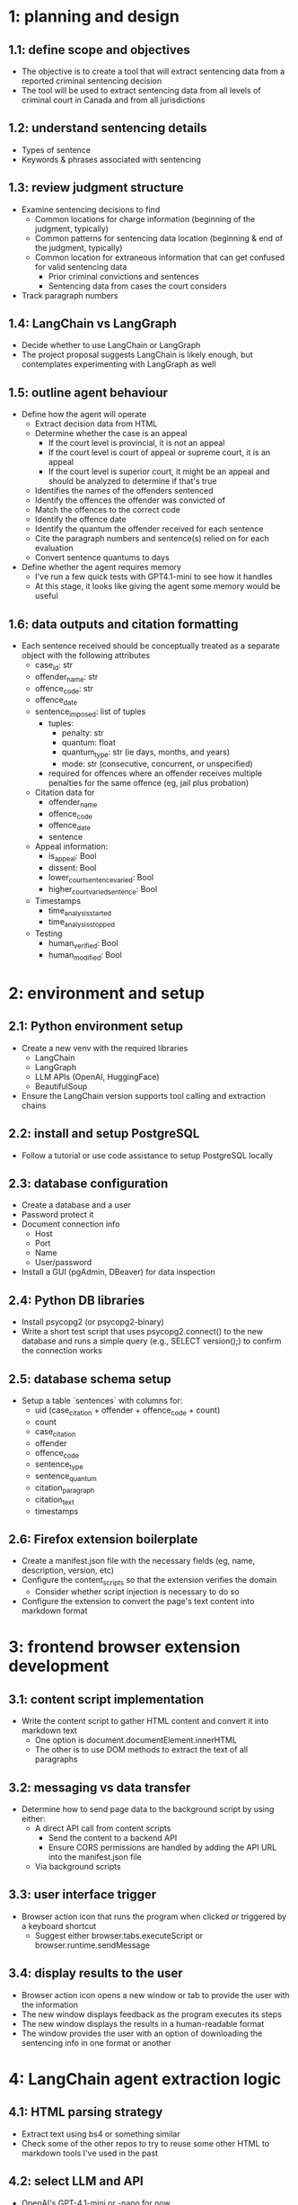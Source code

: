 * 1: planning and design
** 1.1: define scope and objectives
- The objective is to create a tool that will extract sentencing data from a reported criminal sentencing decision
- The tool will be used to extract sentencing data from all levels of criminal court in Canada and from all jurisdictions
** 1.2: understand sentencing details
- Types of sentence
- Keywords & phrases associated with sentencing
** 1.3: review judgment structure
- Examine sentencing decisions to find
  - Common locations for charge information (beginning of the judgment, typically)
  - Common patterns for sentencing data location (beginning & end of the judgment, typically)
  - Common location for extraneous information that can get confused for valid sentencing data
    - Prior criminal convictions and sentences
    - Sentencing data from cases the court considers
- Track paragraph numbers
** 1.4: LangChain vs LangGraph
- Decide whether to use LangChain or LangGraph
- The project proposal suggests LangChain is likely enough, but contemplates experimenting with LangGraph as well
** 1.5: outline agent behaviour
- Define how the agent will operate
  - Extract decision data from HTML
  - Determine whether the case is an appeal
    - If the court level is provincial, it is not an appeal
    - If the court level is court of appeal or supreme court, it is an appeal
    - If the court level is superior court, it might be an appeal and should be analyzed to determine if that's true
  - Identifies the names of the offenders sentenced
  - Identify the offences the offender was convicted of
  - Match the offences to the correct code
  - Identify the offence date
  - Identify the quantum the offender received for each sentence
  - Cite the paragraph numbers and sentence(s) relied on for each evaluation
  - Convert sentence quantums to days
- Define whether the agent requires memory
  - I've run a few quick tests with GPT4.1-mini to see how it handles
  - At this stage, it looks like giving the agent some memory would be useful
** 1.6: data outputs and citation formatting
- Each sentence received should be conceptually treated as a separate object with the following attributes
  - case_id: str
  - offender_name: str
  - offence_code: str
  - offence_date
  - sentence_imposed: list of tuples
    - tuples:
      - penalty: str
      - quantum: float
      - quantum_type: str (ie days, months, and years)
      - mode: str (consecutive, concurrent, or unspecified)
    - required for offences where an offender receives multiple penalties for the same offence (eg, jail plus probation)
  - Citation data for
    - offender_name
    - offence_code
    - offence_date
    - sentence
  - Appeal information:
    - is_appeal: Bool
    - dissent: Bool
    - lower_court_sentence_varied: Bool
    - higher_court_varied_sentence: Bool
  - Timestamps
    - time_analysis_started
    - time_analysis_stopped
  - Testing
    - human_verified: Bool
    - human_modified: Bool
* 2: environment and setup
** 2.1: Python environment setup
- Create a new venv with the required libraries
  - LangChain
  - LangGraph
  - LLM APIs (OpenAI, HuggingFace)
  - BeautifulSoup
- Ensure the LangChain version supports tool calling and extraction chains
** 2.2: install and setup PostgreSQL
- Follow a tutorial or use code assistance to setup PostgreSQL locally
** 2.3: database configuration
- Create a database and a user
- Password protect it
- Document connection info
  - Host
  - Port
  - Name
  - User/password
- Install a GUI (pgAdmin, DBeaver) for data inspection
** 2.4: Python DB libraries
- Install psycopg2 (or psycopg2-binary)
- Write a short test script that uses psycopg2.connect() to the new database and runs a simple query (e.g., SELECT version();) to confirm the connection works
** 2.5: database schema setup
- Setup a table `sentences` with columns for:
  - uid (case_citation + offender + offence_code + count)
  - count
  - case_citation
  - offender
  - offence_code
  - sentence_type
  - sentence_quantum
  - citation_paragraph
  - citation_text
  - timestamps
** 2.6: Firefox extension boilerplate
- Create a manifest.json file with the necessary fields (eg, name, description, version, etc)
- Configure the content_scripts so that the extension verifies the domain
  - Consider whether script injection is necessary to do so
- Configure the extension to convert the page's text content into markdown format
* 3: frontend browser extension development
** 3.1: content script implementation
- Write the content script to gather HTML content and convert it into markdown text
  - One option is document.documentElement.innerHTML
  - The other is to use DOM methods to extract the text of all paragraphs
** 3.2: messaging vs data transfer
- Determine how to send page data to the background script by using either:
  - A direct API call from content scripts
    - Send the content to a backend API
    - Ensure CORS permissions are handled by adding the API URL into the manifest.json file
  - Via background scripts
** 3.3: user interface trigger
- Browser action icon that runs the program when clicked or triggered by a keyboard shortcut
  - Suggest either browser.tabs.executeScript or browser.runtime.sendMessage
** 3.4: display results to the user
- Browser action icon opens a new window or tab to provide the user with the information
- The new window displays feedback as the program executes its steps
- The new window displays the results in a human-readable format
- The window provides the user with an option of downloading the sentencing info in one format or another
* 4: LangChain agent extraction logic
** 4.1: HTML parsing strategy
- Extract text using bs4 or something similar
- Check some of the other repos to try to reuse some other HTML to markdown tools I've used in the past
** 4.2: select LLM and API
- OpenAI's GPT-4.1-mini or -nano for now
- Try out open or local LLMs in future or production versions
** 4.3: prompt design for extraction
- Create prompts to extract the required info
  - E.g.: "You are a legal analysis assistant. Extract sentencing information (sentence type and duration/amount) from the following court decision. Provide the output as: Sentence Type, Sentence Quantum, and a direct quote from the decision with its paragraph number."
- Consider using few-shot prompting to guide the model
- Emphasize that if information isn't present, it shouldn't be included
- The model should be reminded not to hallucinate
** 4.4: structured output schema
- Use LangChain's output processor to have the LLM return a JSON file that fits the data schemata outlined above
- Consider outlining a Pydantic model with fields like sentence_type: Optional[str] and sentence_duration: Optional[str] with descriptions (e.g. "Type of sentence (imprisonment, probation, fine, etc)", "Quantum of sentence (duration or amount)")
** 4.5: handling large texts
- Given the large model context that the test LLM has (1M context window) at a relatively affordable price ($0.4USD/1M) and the relatively small length of most sentencing decisions, large texts should not be an issue for all but the most unusual cases
- The issue should be addressed but it isn't urgent
** 4.6: LangChain chains & tools
- Build the extraction logic as a LangChain chain or agent
- One approach is to get the input text, send a prompt, and parse the output
- Another approach is to use LangChain's extraction chain with tool calling
  - Consider the tutorial at https://python.langchain.com/docs/tutorials/extraction/#:~:text=In%20this%20tutorial%2C%20we%20will,this%20context%20to%20improve%20performance
- If multiple steps appear necessary, consider using LangGraph or a sequential chain
- Aim for simplicity: one well-crafted prompt can likely handle the whole job
** 4.7: incorporate citations
- Ensure that the model cites its sources, including the paragraph number and the text the model use to draw its conclusion
- This makes it easier for human auditors to verify the model's results
* 5: backend integration and data storage
** 5.1: setup an API endpoint
- Develop a small web service that the browser extension can talk to
- Flask or FastAPI are possible solutions
- Define an endpoint that accepts the markdown text
- Run the LangChain agent with the service
- Doing so "decouples the browser UI from the heavy LLM processing, and is more secure (no API keys in the extension code)."
** 5.2: integrate LangChain into the backend
- Call the LangChain agent developed in 4.6
- Ensure the model is wrapped with error handling to account for failure or timing out
- Structure the response as JSON to return to the extension
** 5.3: database insert
- Using either psycopg2 or SQLAlchemy insert the extracted record into PostgreSQL
- Prepare an INSERT statement or use an ORM model save
** 5.4: database code
- Use a context manager to open a psycopg2 connection and cursor
- Parameterize the INSERT to avoid SQL injection
- Handle exceptions with try-except pairs
- Log errors
- After integration, run the end-to-end flow: content script -> backend -> DB, and verify the new row is added
** 5.5: citation storage
- Use the citation_parser to gather case data from the CanLII citation
- Setup backend CanLII API for this purpose
* 6: testing and validation
** 6.1: unit tests for parsing and extraction
- Test the HTML parsing and extraction logic on sample data
- Use some example cases from different court types to test the results
- Verify that the model cites actual text and is not hallucinating
** 6.2: integration testing (extension & backend)
- Test the browser extension and observe the end-to-end flow
- Check backend logs to make sure that requests are received and processed
- Compare display info with recorded results
- Run the analysis on cases from every court level and jurisdiction
** 6.3: database verification
- Ensure that the extraction report was successfully written to the database
  - All fields populated
  - No truncation issues with text lengths
** 6.4: edge case testing
- Check non-sentencing cases like trial decisions or unrelated appeals
- Test cases with multiple counts, multiple offenders
- Verify that consecutive/concurrent functionality is working as expected
** 6.5: performance checks
- Check how long analyses are taking
* 7: documentation and next steps
** 7.1: user documentation
- Write a brief guide on how to use the extension
- Provide installation instructions for setting up the backend
- Provide operational instructions
- Mention prerequisites (API keys, backend needs to be running)
** 7.2: developer documentation
- Document the system design and code structure
- Explain the LangChain chain and prompts
- Explain the extension messaging
- Explain the database format
- Include instructions for setting up the database schema
** 7.3: PostgreSQL familiarization
- Get familiar with PostgreSQL
** 7.4: potential enhancements
- List potential improvements
** 7.5: milestone: functional MVP
- MVP: a Firefox extension + backend service that allows a user to click a button on a CanLII case and receive the sentencing info with a citation. The data gets saved to PostgreSQL for later use. 
** 7.6: resources and libraries recap
- Reassess the resources used and resources available for other projects
